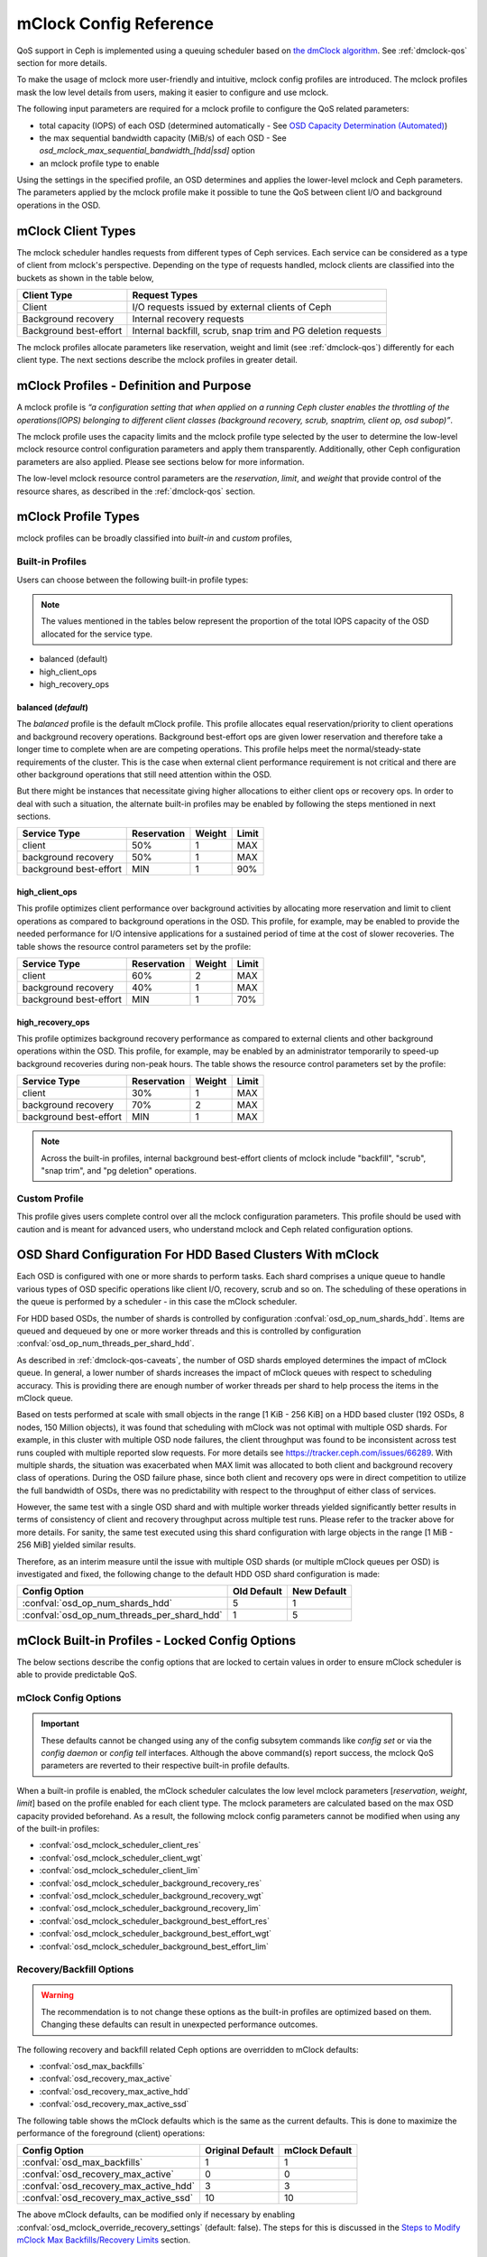 ========================
 mClock Config Reference
========================

.. index:: mclock; configuration

QoS support in Ceph is implemented using a queuing scheduler based on `the
dmClock algorithm`_. See :ref:`dmclock-qos` section for more details.

To make the usage of mclock more user-friendly and intuitive, mclock config
profiles are introduced. The mclock profiles mask the low level details from
users, making it easier to configure and use mclock.

The following input parameters are required for a mclock profile to configure
the QoS related parameters:

* total capacity (IOPS) of each OSD (determined automatically -
  See `OSD Capacity Determination (Automated)`_)

* the max sequential bandwidth capacity (MiB/s) of each OSD -
  See *osd_mclock_max_sequential_bandwidth_[hdd|ssd]* option

* an mclock profile type to enable

Using the settings in the specified profile, an OSD determines and applies the
lower-level mclock and Ceph parameters. The parameters applied by the mclock
profile make it possible to tune the QoS between client I/O and background
operations in the OSD.


.. index:: mclock; mclock clients

mClock Client Types
===================

The mclock scheduler handles requests from different types of Ceph services.
Each service can be considered as a type of client from mclock's perspective.
Depending on the type of requests handled, mclock clients are classified into
the buckets as shown in the table below,

+------------------------+--------------------------------------------------------------+
|  Client Type           | Request Types                                                |
+========================+==============================================================+
| Client                 | I/O requests issued by external clients of Ceph              |
+------------------------+--------------------------------------------------------------+
| Background recovery    | Internal recovery requests                                   |
+------------------------+--------------------------------------------------------------+
| Background best-effort | Internal backfill, scrub, snap trim and PG deletion requests |
+------------------------+--------------------------------------------------------------+

The mclock profiles allocate parameters like reservation, weight and limit
(see :ref:`dmclock-qos`) differently for each client type. The next sections
describe the mclock profiles in greater detail.


.. index:: mclock; profile definition

mClock Profiles - Definition and Purpose
========================================

A mclock profile is *“a configuration setting that when applied on a running
Ceph cluster enables the throttling of the operations(IOPS) belonging to
different client classes (background recovery, scrub, snaptrim, client op,
osd subop)”*.

The mclock profile uses the capacity limits and the mclock profile type selected
by the user to determine the low-level mclock resource control configuration
parameters and apply them transparently. Additionally, other Ceph configuration
parameters are also applied. Please see sections below for more information.

The low-level mclock resource control parameters are the *reservation*,
*limit*, and *weight* that provide control of the resource shares, as
described in the :ref:`dmclock-qos` section.


.. index:: mclock; profile types

mClock Profile Types
====================

mclock profiles can be broadly classified into *built-in* and *custom* profiles,

Built-in Profiles
-----------------
Users can choose between the following built-in profile types:

.. note:: The values mentioned in the tables below represent the proportion
          of the total IOPS capacity of the OSD allocated for the service type.

* balanced (default)
* high_client_ops
* high_recovery_ops

balanced (*default*)
^^^^^^^^^^^^^^^^^^^^
The *balanced* profile is the default mClock profile. This profile allocates
equal reservation/priority to client operations and background recovery
operations. Background best-effort ops are given lower reservation and therefore
take a longer time to complete when are are competing operations. This profile
helps meet the normal/steady-state requirements of the cluster. This is the
case when external client performance requirement is not critical and there are
other background operations that still need attention within the OSD.

But there might be instances that necessitate giving higher allocations to either
client ops or recovery ops. In order to deal with such a situation, the alternate
built-in profiles may be enabled by following the steps mentioned in next sections.

+------------------------+-------------+--------+-------+
|  Service Type          | Reservation | Weight | Limit |
+========================+=============+========+=======+
| client                 | 50%         | 1      | MAX   |
+------------------------+-------------+--------+-------+
| background recovery    | 50%         | 1      | MAX   |
+------------------------+-------------+--------+-------+
| background best-effort | MIN         | 1      | 90%   |
+------------------------+-------------+--------+-------+

high_client_ops
^^^^^^^^^^^^^^^
This profile optimizes client performance over background activities by
allocating more reservation and limit to client operations as compared to
background operations in the OSD. This profile, for example, may be enabled
to provide the needed performance for I/O intensive applications for a
sustained period of time at the cost of slower recoveries. The table shows
the resource control parameters set by the profile:

+------------------------+-------------+--------+-------+
|  Service Type          | Reservation | Weight | Limit |
+========================+=============+========+=======+
| client                 | 60%         | 2      | MAX   |
+------------------------+-------------+--------+-------+
| background recovery    | 40%         | 1      | MAX   |
+------------------------+-------------+--------+-------+
| background best-effort | MIN         | 1      | 70%   |
+------------------------+-------------+--------+-------+

high_recovery_ops
^^^^^^^^^^^^^^^^^
This profile optimizes background recovery performance as compared to external
clients and other background operations within the OSD. This profile, for
example, may be enabled by an administrator temporarily to speed-up background
recoveries during non-peak hours. The table shows the resource control
parameters set by the profile:

+------------------------+-------------+--------+-------+
|  Service Type          | Reservation | Weight | Limit |
+========================+=============+========+=======+
| client                 | 30%         | 1      | MAX   |
+------------------------+-------------+--------+-------+
| background recovery    | 70%         | 2      | MAX   |
+------------------------+-------------+--------+-------+
| background best-effort | MIN         | 1      | MAX   |
+------------------------+-------------+--------+-------+

.. note:: Across the built-in profiles, internal background best-effort clients
          of mclock include "backfill", "scrub", "snap trim", and "pg deletion"
          operations.


Custom Profile
--------------
This profile gives users complete control over all the mclock configuration
parameters. This profile should be used with caution and is meant for advanced
users, who understand mclock and Ceph related configuration options.


.. index:: mclock; shard config for HDD clusters

.. _mclock-hdd-cfg:

OSD Shard Configuration For HDD Based Clusters With mClock
==========================================================
Each OSD is configured with one or more shards to perform tasks. Each shard
comprises a unique queue to handle various types of OSD specific operations
like client I/O, recovery, scrub and so on. The scheduling of these operations
in the queue is performed by a scheduler - in this case the mClock scheduler.

For HDD based OSDs, the number of shards is controlled by configuration
:confval:`osd_op_num_shards_hdd`. Items are queued and dequeued by one or
more worker threads and this is controlled by configuration
:confval:`osd_op_num_threads_per_shard_hdd`.

As described in :ref:`dmclock-qos-caveats`, the number of OSD shards employed
determines the impact of mClock queue. In general, a lower number of shards
increases the impact of mClock queues with respect to scheduling accuracy.
This is providing there are enough number of worker threads per shard
to help process the items in the mClock queue.

Based on tests performed at scale with small objects in the range
[1 KiB - 256 KiB] on a HDD based cluster (192 OSDs, 8 nodes,
150 Million objects), it was found that scheduling with mClock was not optimal
with multiple OSD shards. For example, in this cluster with multiple OSD node
failures, the client throughput was found to be inconsistent across test runs
coupled with multiple reported slow requests. For more details
see https://tracker.ceph.com/issues/66289. With multiple shards, the situation
was exacerbated when MAX limit was allocated to both client and background
recovery class of operations. During the OSD failure phase, since both client
and recovery ops were in direct competition to utilize the full bandwidth of
OSDs, there was no predictability with respect to the throughput of either
class of services.

However, the same test with a single OSD shard and with multiple worker threads
yielded significantly better results in terms of consistency of client and
recovery throughput across multiple test runs. Please refer to the tracker
above for more details. For sanity, the same test executed using this shard
configuration with large objects in the range [1 MiB - 256 MiB] yielded similar
results.

Therefore, as an interim measure until the issue with multiple OSD shards
(or multiple mClock queues per OSD) is investigated and fixed, the following
change to the default HDD OSD shard configuration is made:

+---------------------------------------------+------------------+----------------+
|  Config Option                              | Old Default      | New Default    |
+=============================================+==================+================+
| :confval:`osd_op_num_shards_hdd`            | 5                | 1              |
+---------------------------------------------+------------------+----------------+
| :confval:`osd_op_num_threads_per_shard_hdd` | 1                | 5              |
+---------------------------------------------+------------------+----------------+

.. index:: mclock; built-in profiles

mClock Built-in Profiles -  Locked Config Options
=================================================
The below sections describe the config options that are locked to certain values
in order to ensure mClock scheduler is able to provide predictable QoS.

mClock Config Options
---------------------
.. important:: These defaults cannot be changed using any of the config
   subsytem commands like *config set* or via the *config daemon* or *config
   tell* interfaces. Although the above command(s) report success, the mclock
   QoS parameters are reverted to their respective built-in profile defaults.

When a built-in profile is enabled, the mClock scheduler calculates the low
level mclock parameters [*reservation*, *weight*, *limit*] based on the profile
enabled for each client type. The mclock parameters are calculated based on
the max OSD capacity provided beforehand. As a result, the following mclock
config parameters cannot be modified when using any of the built-in profiles:

- :confval:`osd_mclock_scheduler_client_res`
- :confval:`osd_mclock_scheduler_client_wgt`
- :confval:`osd_mclock_scheduler_client_lim`
- :confval:`osd_mclock_scheduler_background_recovery_res`
- :confval:`osd_mclock_scheduler_background_recovery_wgt`
- :confval:`osd_mclock_scheduler_background_recovery_lim`
- :confval:`osd_mclock_scheduler_background_best_effort_res`
- :confval:`osd_mclock_scheduler_background_best_effort_wgt`
- :confval:`osd_mclock_scheduler_background_best_effort_lim`

Recovery/Backfill Options
-------------------------
.. warning:: The recommendation is to not change these options as the built-in
   profiles are optimized based on them. Changing these defaults can result in
   unexpected performance outcomes.

The following recovery and backfill related Ceph options are overridden to
mClock defaults:

- :confval:`osd_max_backfills`
- :confval:`osd_recovery_max_active`
- :confval:`osd_recovery_max_active_hdd`
- :confval:`osd_recovery_max_active_ssd`

The following table shows the mClock defaults which is the same as the current
defaults. This is done to maximize the performance of the foreground (client)
operations:

+----------------------------------------+------------------+----------------+
|  Config Option                         | Original Default | mClock Default |
+========================================+==================+================+
| :confval:`osd_max_backfills`           | 1                | 1              |
+----------------------------------------+------------------+----------------+
| :confval:`osd_recovery_max_active`     | 0                | 0              |
+----------------------------------------+------------------+----------------+
| :confval:`osd_recovery_max_active_hdd` | 3                | 3              |
+----------------------------------------+------------------+----------------+
| :confval:`osd_recovery_max_active_ssd` | 10               | 10             |
+----------------------------------------+------------------+----------------+

The above mClock defaults, can be modified only if necessary by enabling
:confval:`osd_mclock_override_recovery_settings` (default: false). The
steps for this is discussed in the
`Steps to Modify mClock Max Backfills/Recovery Limits`_ section.

Sleep Options
-------------
If any mClock profile (including "custom") is active, the following Ceph config
sleep options are disabled (set to 0),

- :confval:`osd_recovery_sleep`
- :confval:`osd_recovery_sleep_hdd`
- :confval:`osd_recovery_sleep_ssd`
- :confval:`osd_recovery_sleep_hybrid`
- :confval:`osd_recovery_sleep_degraded`
- :confval:`osd_recovery_sleep_degraded_hdd`
- :confval:`osd_recovery_sleep_degraded_ssd`
- :confval:`osd_recovery_sleep_degraded_hybrid`
- :confval:`osd_scrub_sleep`
- :confval:`osd_delete_sleep`
- :confval:`osd_delete_sleep_hdd`
- :confval:`osd_delete_sleep_ssd`
- :confval:`osd_delete_sleep_hybrid`
- :confval:`osd_snap_trim_sleep`
- :confval:`osd_snap_trim_sleep_hdd`
- :confval:`osd_snap_trim_sleep_ssd`
- :confval:`osd_snap_trim_sleep_hybrid`

The above sleep options are disabled to ensure that mclock scheduler is able to
determine when to pick the next op from its operation queue and transfer it to
the operation sequencer. This results in the desired QoS being provided across
all its clients.


.. index:: mclock; enable built-in profile

Steps to Enable mClock Profile
==============================

As already mentioned, the default mclock profile is set to *balanced*.
The other values for the built-in profiles include *high_client_ops* and
*high_recovery_ops*.

If there is a requirement to change the default profile, then the option
:confval:`osd_mclock_profile` may be set during runtime by using the following
command:

  .. prompt:: bash #

    ceph config set osd.N osd_mclock_profile <value>

For example, to change the profile to allow faster recoveries on "osd.0", the
following command can be used to switch to the *high_recovery_ops* profile:

  .. prompt:: bash #

    ceph config set osd.0 osd_mclock_profile high_recovery_ops

.. note:: The *custom* profile is not recommended unless you are an advanced
          user.

And that's it! You are ready to run workloads on the cluster and check if the
QoS requirements are being met.


Switching Between Built-in and Custom Profiles
==============================================

There may be situations requiring switching from a built-in profile to the
*custom* profile and vice-versa. The following sections outline the steps to
accomplish this.

Steps to Switch From a Built-in to the Custom Profile
-----------------------------------------------------

The following command can be used to switch to the *custom* profile:

  .. prompt:: bash #

    ceph config set osd osd_mclock_profile custom

For example, to change the profile to *custom* on all OSDs, the following
command can be used:

  .. prompt:: bash #

    ceph config set osd osd_mclock_profile custom

After switching to the *custom* profile, the desired mClock configuration
option may be modified. For example, to change the client reservation IOPS
ratio for a specific OSD (say osd.0) to 0.5 (or 50%), the following command
can be used:

  .. prompt:: bash #

    ceph config set osd.0 osd_mclock_scheduler_client_res 0.5

.. important:: Care must be taken to change the reservations of other services
   like recovery and background best effort accordingly to ensure that the sum
   of the reservations do not exceed the maximum proportion (1.0) of the IOPS
   capacity of the OSD.

.. tip::  The reservation and limit parameter allocations are per-shard based on
   the type of backing device (HDD/SSD) under the OSD. See
   :confval:`osd_op_num_shards_hdd` and :confval:`osd_op_num_shards_ssd` for
   more details.

Steps to Switch From the Custom Profile to a Built-in Profile
-------------------------------------------------------------

Switching from the *custom* profile to a built-in profile requires an
intermediate step of removing the custom settings from the central config
database for the changes to take effect.

The following sequence of commands can be used to switch to a built-in profile:

#. Set the desired built-in profile using:

   .. prompt:: bash #

     ceph config set osd <mClock Configuration Option>

   For example, to set the built-in profile to ``high_client_ops`` on all
   OSDs, run the following command:

   .. prompt:: bash #

     ceph config set osd osd_mclock_profile high_client_ops
#. Determine the existing custom mClock configuration settings in the central
   config database using the following command:

   .. prompt:: bash #

     ceph config dump
#. Remove the custom mClock configuration settings determined in the previous
   step from the central config database:

   .. prompt:: bash #

     ceph config rm osd <mClock Configuration Option>

   For example, to remove the configuration option
   :confval:`osd_mclock_scheduler_client_res` that was set on all OSDs, run the
   following command:

   .. prompt:: bash #

     ceph config rm osd osd_mclock_scheduler_client_res
#. After all existing custom mClock configuration settings have been removed
   from the central config database, the configuration settings pertaining to
   ``high_client_ops`` will come into effect. For e.g., to verify the settings
   on osd.0 use:

   .. prompt:: bash #

     ceph config show osd.0

Switch Temporarily Between mClock Profiles
------------------------------------------

To switch between mClock profiles on a temporary basis, the following commands
may be used to override the settings:

.. warning:: This section is for advanced users or for experimental testing. The
   recommendation is to not use the below commands on a running cluster as it
   could have unexpected outcomes.

.. note:: The configuration changes on an OSD using the below commands are
   ephemeral and are lost when it restarts. It is also important to note that
   the config options overridden using the below commands cannot be modified
   further using the *ceph config set osd.N ...* command. The changes will not
   take effect until a given OSD is restarted. This is intentional, as per the
   config subsystem design. However, any further modification can still be made
   ephemerally using the commands mentioned below.

#. Run the *injectargs* command as shown to override the mclock settings:

   .. prompt:: bash #

     ceph tell osd.N injectargs '--<mClock Configuration Option>=<value>'

   For example, the following command overrides the
   :confval:`osd_mclock_profile` option on osd.0:

   .. prompt:: bash #

     ceph tell osd.0 injectargs '--osd_mclock_profile=high_recovery_ops'


#. An alternate command that can be used is:

   .. prompt:: bash #

     ceph daemon osd.N config set <mClock Configuration Option> <value>

   For example, the following command overrides the
   :confval:`osd_mclock_profile` option on osd.0:

   .. prompt:: bash #

     ceph daemon osd.0 config set osd_mclock_profile high_recovery_ops

The individual QoS-related config options for the *custom* profile can also be
modified ephemerally using the above commands.


Steps to Modify mClock Max Backfills/Recovery Limits
====================================================

This section describes the steps to modify the default max backfills or recovery
limits if the need arises.

.. warning:: This section is for advanced users or for experimental testing. The
   recommendation is to retain the defaults as is on a running cluster as
   modifying them could have unexpected performance outcomes. The values may
   be modified only if the cluster is unable to cope/showing poor performance
   with the default settings or for performing experiments on a test cluster.

.. important:: The max backfill/recovery options that can be modified are listed
   in section `Recovery/Backfill Options`_. The modification of the mClock
   default backfills/recovery limit is gated by the
   :confval:`osd_mclock_override_recovery_settings` option, which is set to
   *false* by default. Attempting to modify any default recovery/backfill
   limits without setting the gating option will reset that option back to the
   mClock defaults along with a warning message logged in the cluster log. Note
   that it may take a few seconds for the default value to come back into
   effect. Verify the limit using the *config show* command as shown below.

#. Set the :confval:`osd_mclock_override_recovery_settings` config option on all
   osds to *true* using:

   .. prompt:: bash #

     ceph config set osd osd_mclock_override_recovery_settings true

#. Set the desired max backfill/recovery option using:

   .. prompt:: bash #

     ceph config set osd osd_max_backfills <value>

   For example, the following command modifies the :confval:`osd_max_backfills`
   option on all osds to 5.

   .. prompt:: bash #

     ceph config set osd osd_max_backfills 5

#. Wait for a few seconds and verify the running configuration for a specific
   OSD using:

   .. prompt:: bash #

     ceph config show osd.N | grep osd_max_backfills

   For example, the following command shows the running configuration of
   :confval:`osd_max_backfills` on osd.0.

   .. prompt:: bash #

     ceph config show osd.0 | grep osd_max_backfills

#. Reset the :confval:`osd_mclock_override_recovery_settings` config option on
   all osds to *false* using:

   .. prompt:: bash #

     ceph config set osd osd_mclock_override_recovery_settings false


OSD Capacity Determination (Automated)
======================================

The OSD capacity in terms of total IOPS is determined automatically during OSD
initialization. This is achieved by running the OSD bench tool and overriding
the default value of ``osd_mclock_max_capacity_iops_[hdd, ssd]`` option
depending on the device type. No other action/input is expected from the user
to set the OSD capacity.

.. note:: If you wish to manually benchmark OSD(s) or manually tune the
          Bluestore throttle parameters, see section
          `Steps to Manually Benchmark an OSD (Optional)`_.

You may verify the capacity of an OSD after the cluster is brought up by using
the following command:

  .. prompt:: bash #

    ceph config show osd.N osd_mclock_max_capacity_iops_[hdd, ssd]

For example, the following command shows the max capacity for "osd.0" on a Ceph
node whose underlying device type is SSD:

  .. prompt:: bash #

    ceph config show osd.0 osd_mclock_max_capacity_iops_ssd

Mitigation of Unrealistic OSD Capacity From Automated Test
----------------------------------------------------------
In certain conditions, the OSD bench tool may show unrealistic/inflated result
depending on the drive configuration and other environment related conditions.
To mitigate the performance impact due to this unrealistic capacity, a couple
of threshold config options depending on the osd's device type are defined and
used:

- :confval:`osd_mclock_iops_capacity_threshold_hdd` = 500
- :confval:`osd_mclock_iops_capacity_threshold_ssd` = 80000

The following automated step is performed:

Fallback to using default OSD capacity (automated)
^^^^^^^^^^^^^^^^^^^^^^^^^^^^^^^^^^^^^^^^^^^^^^^^^^
If OSD bench reports a measurement that exceeds the above threshold values
depending on the underlying device type, the fallback mechanism reverts to the
default value of :confval:`osd_mclock_max_capacity_iops_hdd` or
:confval:`osd_mclock_max_capacity_iops_ssd`. The threshold config options
can be reconfigured based on the type of drive used. Additionally, a cluster
warning is logged in case the measurement exceeds the threshold. For example, ::

    2022-10-27T15:30:23.270+0000 7f9b5dbe95c0  0 log_channel(cluster) log [WRN]
    : OSD bench result of 39546.479392 IOPS exceeded the threshold limit of
    25000.000000 IOPS for osd.1. IOPS capacity is unchanged at 21500.000000
    IOPS. The recommendation is to establish the osd's IOPS capacity using other
    benchmark tools (e.g. Fio) and then override
    osd_mclock_max_capacity_iops_[hdd|ssd].

If the default capacity doesn't accurately represent the OSD's capacity, the
following additional step is recommended to address this:

Run custom drive benchmark if defaults are not accurate (manual)
^^^^^^^^^^^^^^^^^^^^^^^^^^^^^^^^^^^^^^^^^^^^^^^^^^^^^^^^^^^^^^^^
If the default OSD capacity is not accurate, the recommendation is to run a
custom benchmark using your preferred tool (e.g. Fio) on the drive and then
override the ``osd_mclock_max_capacity_iops_[hdd, ssd]`` option as described
in the `Specifying  Max OSD Capacity`_ section.

This step is highly recommended until an alternate mechansim is worked upon.

Steps to Manually Benchmark an OSD (Optional)
=============================================

.. note:: These steps are only necessary if you want to override the OSD
          capacity already determined automatically during OSD initialization.
          Otherwise, you may skip this section entirely.

.. tip:: If you have already determined the benchmark data and wish to manually
         override the max osd capacity for an OSD, you may skip to section
         `Specifying  Max OSD Capacity`_.


Any existing benchmarking tool (e.g. Fio) can be used for this purpose. In this
case, the steps use the *Ceph OSD Bench* command described in the next section.
Regardless of the tool/command used, the steps outlined further below remain the
same.

As already described in the :ref:`dmclock-qos` section, the number of
shards and the bluestore's throttle parameters have an impact on the mclock op
queues. Therefore, it is critical to set these values carefully in order to
maximize the impact of the mclock scheduler.

:Number of Operational Shards:
  We recommend using the default number of shards as defined by the
  configuration options ``osd_op_num_shards``, ``osd_op_num_shards_hdd``, and
  ``osd_op_num_shards_ssd``. In general, a lower number of shards will increase
  the impact of the mclock queues.

:Bluestore Throttle Parameters:
  We recommend using the default values as defined by
  :confval:`bluestore_throttle_bytes` and
  :confval:`bluestore_throttle_deferred_bytes`. But these parameters may also be
  determined during the benchmarking phase as described below.

OSD Bench Command Syntax
------------------------

The :ref:`osd-subsystem` section describes the OSD bench command. The syntax
used for benchmarking is shown below :

.. prompt:: bash #

  ceph tell osd.N bench [TOTAL_BYTES] [BYTES_PER_WRITE] [OBJ_SIZE] [NUM_OBJS]

where,

* ``TOTAL_BYTES``: Total number of bytes to write
* ``BYTES_PER_WRITE``: Block size per write
* ``OBJ_SIZE``: Bytes per object
* ``NUM_OBJS``: Number of objects to write

Benchmarking Test Steps Using OSD Bench
---------------------------------------

The steps below use the default shards and detail the steps used to determine
the correct bluestore throttle values (optional).

#. Bring up your Ceph cluster and login to the Ceph node hosting the OSDs that
   you wish to benchmark.
#. Run a simple 4KiB random write workload on an OSD using the following
   commands:

   .. note:: Note that before running the test, caches must be cleared to get an
             accurate measurement.

   For example, if you are running the benchmark test on osd.0, run the following
   commands:

   .. prompt:: bash #

     ceph tell osd.0 cache drop

   .. prompt:: bash #

     ceph tell osd.0 bench 12288000 4096 4194304 100

#. Note the overall throughput(IOPS) obtained from the output of the osd bench
   command. This value is the baseline throughput(IOPS) when the default
   bluestore throttle options are in effect.
#. If the intent is to determine the bluestore throttle values for your
   environment, then set the two options, :confval:`bluestore_throttle_bytes`
   and :confval:`bluestore_throttle_deferred_bytes` to 32 KiB(32768 Bytes) each
   to begin with. Otherwise, you may skip to the next section.
#. Run the 4KiB random write test as before using OSD bench.
#. Note the overall throughput from the output and compare the value
   against the baseline throughput recorded in step 3.
#. If the throughput doesn't match with the baseline, increment the bluestore
   throttle options by 2x and repeat steps 5 through 7 until the obtained
   throughput is very close to the baseline value.

For example, during benchmarking on a machine with NVMe SSDs, a value of 256 KiB
for both bluestore throttle and deferred bytes was determined to maximize the
impact of mclock. For HDDs, the corresponding value was 40 MiB, where the
overall throughput was roughly equal to the baseline throughput. Note that in
general for HDDs, the bluestore throttle values are expected to be higher when
compared to SSDs.


Specifying  Max OSD Capacity
----------------------------

The steps in this section may be performed only if you want to override the
max osd capacity automatically set during OSD initialization. The option
``osd_mclock_max_capacity_iops_[hdd, ssd]`` for an OSD can be set by running the
following command:

  .. prompt:: bash #

     ceph config set osd.N osd_mclock_max_capacity_iops_[hdd,ssd] <value>

For example, the following command sets the max capacity for a specific OSD
(say "osd.0") whose underlying device type is HDD to 350 IOPS:

  .. prompt:: bash #

    ceph config set osd.0 osd_mclock_max_capacity_iops_hdd 350

Alternatively, you may specify the max capacity for OSDs within the Ceph
configuration file under the respective [osd.N] section. See
:ref:`ceph-conf-settings` for more details.


.. index:: mclock; config settings

mClock Config Options
=====================

.. confval:: osd_mclock_profile
.. confval:: osd_mclock_max_capacity_iops_hdd
.. confval:: osd_mclock_max_capacity_iops_ssd
.. confval:: osd_mclock_max_sequential_bandwidth_hdd
.. confval:: osd_mclock_max_sequential_bandwidth_ssd
.. confval:: osd_mclock_force_run_benchmark_on_init
.. confval:: osd_mclock_skip_benchmark
.. confval:: osd_mclock_override_recovery_settings
.. confval:: osd_mclock_iops_capacity_threshold_hdd
.. confval:: osd_mclock_iops_capacity_low_threshold_hdd
.. confval:: osd_mclock_iops_capacity_threshold_ssd
.. confval:: osd_mclock_iops_capacity_low_threshold_ssd

.. _the dmClock algorithm: https://www.usenix.org/legacy/event/osdi10/tech/full_papers/Gulati.pdf
